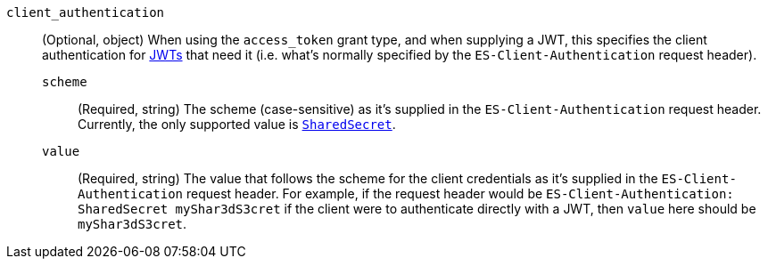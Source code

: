 `client_authentication`::
(Optional, object) When using the `access_token` grant type, and when supplying a
JWT, this specifies the client authentication for <<jwt-auth-realm, JWTs>> that
need it (i.e. what's normally specified by the `ES-Client-Authentication` request header).

`scheme`:::
(Required, string) The scheme (case-sensitive) as it's supplied in the
`ES-Client-Authentication` request header. Currently, the only supported
value is <<jwt-auth-shared-secret-scheme-example, `SharedSecret`>>.

`value`:::
(Required, string) The value that follows the scheme for the client credentials
as it's supplied in the `ES-Client-Authentication` request header. For example,
if the request header would be `ES-Client-Authentication: SharedSecret myShar3dS3cret`
if the client were to authenticate directly with a JWT, then `value` here should
be `myShar3dS3cret`.